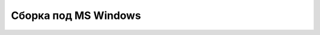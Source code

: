 .. _build_windows:

Сборка под MS Windows
=====================

.. todo::
        Описать сборку под Windows.
